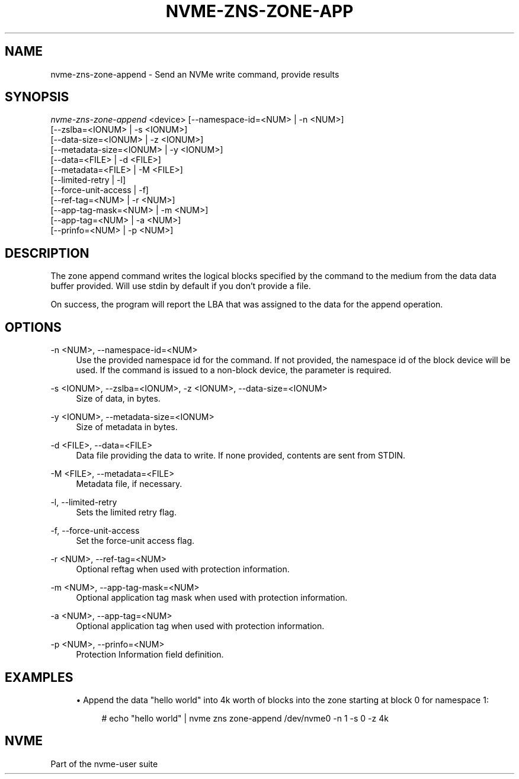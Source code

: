 '\" t
.\"     Title: nvme-zns-zone-append
.\"    Author: [FIXME: author] [see http://www.docbook.org/tdg5/en/html/author]
.\" Generator: DocBook XSL Stylesheets vsnapshot <http://docbook.sf.net/>
.\"      Date: 12/19/2023
.\"    Manual: NVMe Manual
.\"    Source: NVMe
.\"  Language: English
.\"
.TH "NVME\-ZNS\-ZONE\-APP" "1" "12/19/2023" "NVMe" "NVMe Manual"
.\" -----------------------------------------------------------------
.\" * Define some portability stuff
.\" -----------------------------------------------------------------
.\" ~~~~~~~~~~~~~~~~~~~~~~~~~~~~~~~~~~~~~~~~~~~~~~~~~~~~~~~~~~~~~~~~~
.\" http://bugs.debian.org/507673
.\" http://lists.gnu.org/archive/html/groff/2009-02/msg00013.html
.\" ~~~~~~~~~~~~~~~~~~~~~~~~~~~~~~~~~~~~~~~~~~~~~~~~~~~~~~~~~~~~~~~~~
.ie \n(.g .ds Aq \(aq
.el       .ds Aq '
.\" -----------------------------------------------------------------
.\" * set default formatting
.\" -----------------------------------------------------------------
.\" disable hyphenation
.nh
.\" disable justification (adjust text to left margin only)
.ad l
.\" -----------------------------------------------------------------
.\" * MAIN CONTENT STARTS HERE *
.\" -----------------------------------------------------------------
.SH "NAME"
nvme-zns-zone-append \- Send an NVMe write command, provide results
.SH "SYNOPSIS"
.sp
.nf
\fInvme\-zns\-zone\-append\fR <device> [\-\-namespace\-id=<NUM> | \-n <NUM>]
                                [\-\-zslba=<IONUM> | \-s <IONUM>]
                                [\-\-data\-size=<IONUM> | \-z <IONUM>]
                                [\-\-metadata\-size=<IONUM> | \-y <IONUM>]
                                [\-\-data=<FILE> | \-d <FILE>]
                                [\-\-metadata=<FILE> | \-M <FILE>]
                                [\-\-limited\-retry | \-l]
                                [\-\-force\-unit\-access | \-f]
                                [\-\-ref\-tag=<NUM> | \-r <NUM>]
                                [\-\-app\-tag\-mask=<NUM> | \-m <NUM>]
                                [\-\-app\-tag=<NUM> | \-a <NUM>]
                                [\-\-prinfo=<NUM> | \-p <NUM>]
.fi
.SH "DESCRIPTION"
.sp
The zone append command writes the logical blocks specified by the command to the medium from the data data buffer provided\&. Will use stdin by default if you don\(cqt provide a file\&.
.sp
On success, the program will report the LBA that was assigned to the data for the append operation\&.
.SH "OPTIONS"
.PP
\-n <NUM>, \-\-namespace\-id=<NUM>
.RS 4
Use the provided namespace id for the command\&. If not provided, the namespace id of the block device will be used\&. If the command is issued to a non\-block device, the parameter is required\&.
.RE
.PP
\-s <IONUM>, \-\-zslba=<IONUM>, \-z <IONUM>, \-\-data\-size=<IONUM>
.RS 4
Size of data, in bytes\&.
.RE
.PP
\-y <IONUM>, \-\-metadata\-size=<IONUM>
.RS 4
Size of metadata in bytes\&.
.RE
.PP
\-d <FILE>, \-\-data=<FILE>
.RS 4
Data file providing the data to write\&. If none provided, contents are sent from STDIN\&.
.RE
.PP
\-M <FILE>, \-\-metadata=<FILE>
.RS 4
Metadata file, if necessary\&.
.RE
.PP
\-l, \-\-limited\-retry
.RS 4
Sets the limited retry flag\&.
.RE
.PP
\-f, \-\-force\-unit\-access
.RS 4
Set the force\-unit access flag\&.
.RE
.PP
\-r <NUM>, \-\-ref\-tag=<NUM>
.RS 4
Optional reftag when used with protection information\&.
.RE
.PP
\-m <NUM>, \-\-app\-tag\-mask=<NUM>
.RS 4
Optional application tag mask when used with protection information\&.
.RE
.PP
\-a <NUM>, \-\-app\-tag=<NUM>
.RS 4
Optional application tag when used with protection information\&.
.RE
.PP
\-p <NUM>, \-\-prinfo=<NUM>
.RS 4
Protection Information field definition\&.
.RE
.SH "EXAMPLES"
.sp
.RS 4
.ie n \{\
\h'-04'\(bu\h'+03'\c
.\}
.el \{\
.sp -1
.IP \(bu 2.3
.\}
Append the data "hello world" into 4k worth of blocks into the zone starting at block 0 for namespace 1:
.sp
.if n \{\
.RS 4
.\}
.nf
# echo "hello world" | nvme zns zone\-append /dev/nvme0 \-n 1 \-s 0 \-z 4k
.fi
.if n \{\
.RE
.\}
.RE
.SH "NVME"
.sp
Part of the nvme\-user suite
